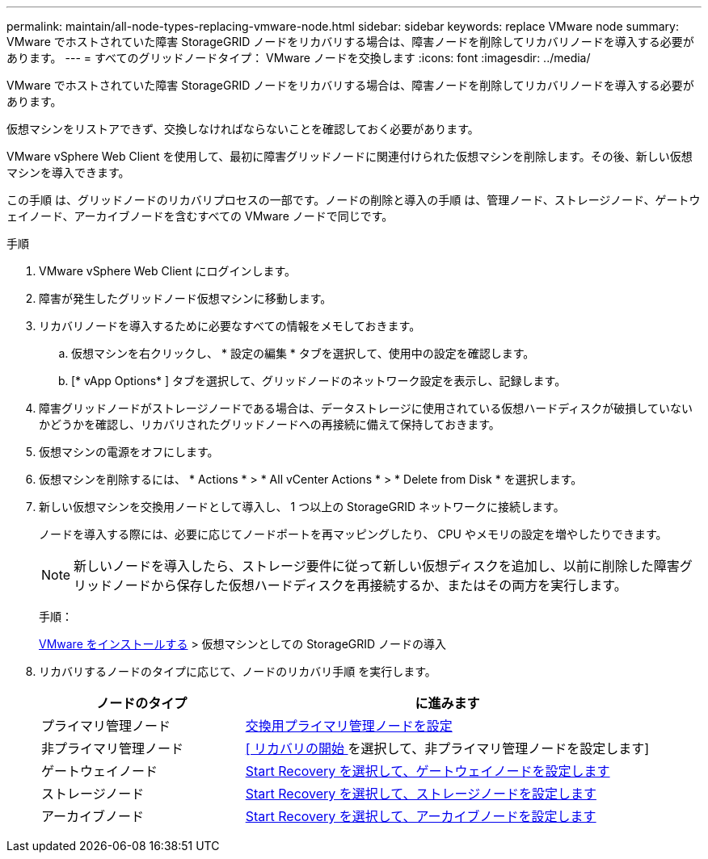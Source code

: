 ---
permalink: maintain/all-node-types-replacing-vmware-node.html 
sidebar: sidebar 
keywords: replace VMware node 
summary: VMware でホストされていた障害 StorageGRID ノードをリカバリする場合は、障害ノードを削除してリカバリノードを導入する必要があります。 
---
= すべてのグリッドノードタイプ： VMware ノードを交換します
:icons: font
:imagesdir: ../media/


[role="lead"]
VMware でホストされていた障害 StorageGRID ノードをリカバリする場合は、障害ノードを削除してリカバリノードを導入する必要があります。

仮想マシンをリストアできず、交換しなければならないことを確認しておく必要があります。

VMware vSphere Web Client を使用して、最初に障害グリッドノードに関連付けられた仮想マシンを削除します。その後、新しい仮想マシンを導入できます。

この手順 は、グリッドノードのリカバリプロセスの一部です。ノードの削除と導入の手順 は、管理ノード、ストレージノード、ゲートウェイノード、アーカイブノードを含むすべての VMware ノードで同じです。

.手順
. VMware vSphere Web Client にログインします。
. 障害が発生したグリッドノード仮想マシンに移動します。
. リカバリノードを導入するために必要なすべての情報をメモしておきます。
+
.. 仮想マシンを右クリックし、 * 設定の編集 * タブを選択して、使用中の設定を確認します。
.. [* vApp Options* ] タブを選択して、グリッドノードのネットワーク設定を表示し、記録します。


. 障害グリッドノードがストレージノードである場合は、データストレージに使用されている仮想ハードディスクが破損していないかどうかを確認し、リカバリされたグリッドノードへの再接続に備えて保持しておきます。
. 仮想マシンの電源をオフにします。
. 仮想マシンを削除するには、 * Actions * > * All vCenter Actions * > * Delete from Disk * を選択します。
. 新しい仮想マシンを交換用ノードとして導入し、 1 つ以上の StorageGRID ネットワークに接続します。
+
ノードを導入する際には、必要に応じてノードポートを再マッピングしたり、 CPU やメモリの設定を増やしたりできます。

+

NOTE: 新しいノードを導入したら、ストレージ要件に従って新しい仮想ディスクを追加し、以前に削除した障害グリッドノードから保存した仮想ハードディスクを再接続するか、またはその両方を実行します。

+
手順：

+
xref:../vmware/index.adoc[VMware をインストールする] > 仮想マシンとしての StorageGRID ノードの導入

. リカバリするノードのタイプに応じて、ノードのリカバリ手順 を実行します。
+
[cols="1a,2a"]
|===
| ノードのタイプ | に進みます 


 a| 
プライマリ管理ノード
 a| 
xref:configuring-replacement-primary-admin-node.adoc[交換用プライマリ管理ノードを設定]



 a| 
非プライマリ管理ノード
 a| 
xref:selecting-start-recovery-to-configure-non-primary-admin-node.adoc[[ リカバリの開始 ] を選択して、非プライマリ管理ノードを設定します]



 a| 
ゲートウェイノード
 a| 
xref:selecting-start-recovery-to-configure-gateway-node.adoc[Start Recovery を選択して、ゲートウェイノードを設定します]



 a| 
ストレージノード
 a| 
xref:selecting-start-recovery-to-configure-storage-node.adoc[Start Recovery を選択して、ストレージノードを設定します]



 a| 
アーカイブノード
 a| 
xref:selecting-start-recovery-to-configure-archive-node.adoc[Start Recovery を選択して、アーカイブノードを設定します]

|===

